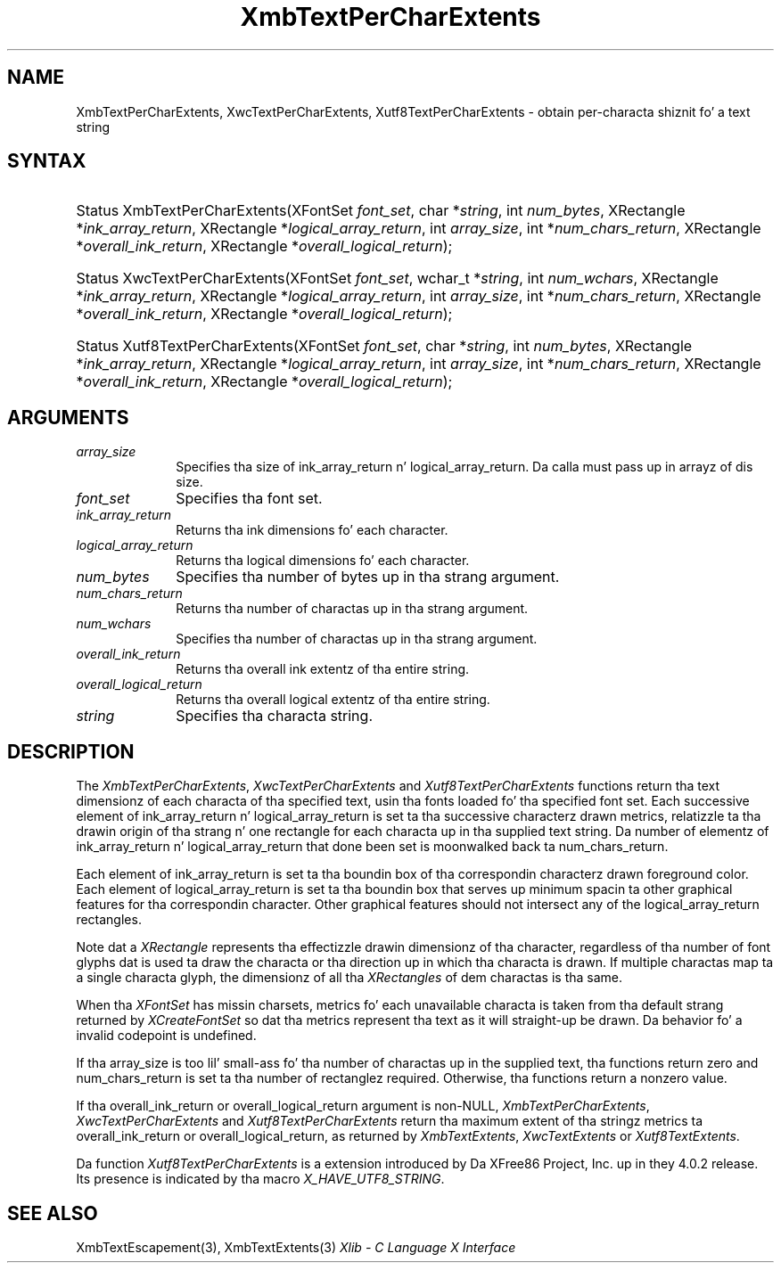.\" Copyright \(co 1985, 1986, 1987, 1988, 1989, 1990, 1991, 1994, 1996 X Consortium
.\" Copyright \(co 2000  Da XFree86 Project, Inc.
.\"
.\" Permission is hereby granted, free of charge, ta any thug obtaining
.\" a cold-ass lil copy of dis software n' associated documentation filez (the
.\" "Software"), ta deal up in tha Software without restriction, including
.\" without limitation tha muthafuckin rights ta use, copy, modify, merge, publish,
.\" distribute, sublicense, and/or push copiez of tha Software, n' to
.\" permit peeps ta whom tha Software is furnished ta do so, subject to
.\" tha followin conditions:
.\"
.\" Da above copyright notice n' dis permission notice shall be included
.\" up in all copies or substantial portionz of tha Software.
.\"
.\" THE SOFTWARE IS PROVIDED "AS IS", WITHOUT WARRANTY OF ANY KIND, EXPRESS
.\" OR IMPLIED, INCLUDING BUT NOT LIMITED TO THE WARRANTIES OF
.\" MERCHANTABILITY, FITNESS FOR A PARTICULAR PURPOSE AND NONINFRINGEMENT.
.\" IN NO EVENT SHALL THE X CONSORTIUM BE LIABLE FOR ANY CLAIM, DAMAGES OR
.\" OTHER LIABILITY, WHETHER IN AN ACTION OF CONTRACT, TORT OR OTHERWISE,
.\" ARISING FROM, OUT OF OR IN CONNECTION WITH THE SOFTWARE OR THE USE OR
.\" OTHER DEALINGS IN THE SOFTWARE.
.\"
.\" Except as contained up in dis notice, tha name of tha X Consortium shall
.\" not be used up in advertisin or otherwise ta promote tha sale, use or
.\" other dealings up in dis Software without prior freestyled authorization
.\" from tha X Consortium.
.\"
.\" Copyright \(co 1985, 1986, 1987, 1988, 1989, 1990, 1991 by
.\" Digital Weapons Corporation
.\"
.\" Portions Copyright \(co 1990, 1991 by
.\" Tektronix, Inc.
.\"
.\" Permission ta use, copy, modify n' distribute dis documentation for
.\" any purpose n' without fee is hereby granted, provided dat tha above
.\" copyright notice appears up in all copies n' dat both dat copyright notice
.\" n' dis permission notice step tha fuck up in all copies, n' dat tha names of
.\" Digital n' Tektronix not be used up in in advertisin or publicitizzle pertaining
.\" ta dis documentation without specific, freestyled prior permission.
.\" Digital n' Tektronix make no representations bout tha suitability
.\" of dis documentation fo' any purpose.
.\" It be provided ``as is'' without express or implied warranty.
.\"
.\" 
.ds xT X Toolkit Intrinsics \- C Language Interface
.ds xW Athena X Widgets \- C Language X Toolkit Interface
.ds xL Xlib \- C Language X Interface
.ds xC Inter-Client Communication Conventions Manual
.na
.de Ds
.nf
.\\$1D \\$2 \\$1
.ft CW
.\".ps \\n(PS
.\".if \\n(VS>=40 .vs \\n(VSu
.\".if \\n(VS<=39 .vs \\n(VSp
..
.de De
.ce 0
.if \\n(BD .DF
.nr BD 0
.in \\n(OIu
.if \\n(TM .ls 2
.sp \\n(DDu
.fi
..
.de IN		\" bust a index entry ta tha stderr
..
.de Pn
.ie t \\$1\fB\^\\$2\^\fR\\$3
.el \\$1\fI\^\\$2\^\fP\\$3
..
.de ZN
.ie t \fB\^\\$1\^\fR\\$2
.el \fI\^\\$1\^\fP\\$2
..
.de hN
.ie t <\fB\\$1\fR>\\$2
.el <\fI\\$1\fP>\\$2
..
.ny0
.TH XmbTextPerCharExtents 3 "libX11 1.6.1" "X Version 11" "XLIB FUNCTIONS"
.SH NAME
XmbTextPerCharExtents, XwcTextPerCharExtents, Xutf8TextPerCharExtents \- obtain per-characta shiznit fo' a text string
.SH SYNTAX
.HP
Status XmbTextPerCharExtents\^(\^XFontSet \fIfont_set\fP\^, char
*\fIstring\fP\^, int \fInum_bytes\fP\^, XRectangle *\fIink_array_return\fP\^,
XRectangle *\fIlogical_array_return\fP\^, int \fIarray_size\fP\^, int
*\fInum_chars_return\fP\^, XRectangle *\fIoverall_ink_return\fP\^, XRectangle
*\fIoverall_logical_return\fP\^); 
.HP
Status XwcTextPerCharExtents\^(\^XFontSet \fIfont_set\fP\^, wchar_t
*\fIstring\fP\^, int \fInum_wchars\fP\^, XRectangle
*\fIink_array_return\fP\^, XRectangle *\fIlogical_array_return\fP, int
\fIarray_size\fP\^, int *\fInum_chars_return\fP\^, XRectangle
*\fIoverall_ink_return\fP\^, XRectangle *\fIoverall_logical_return\fP\^); 
.HP
Status Xutf8TextPerCharExtents\^(\^XFontSet \fIfont_set\fP\^, char
*\fIstring\fP\^, int \fInum_bytes\fP\^, XRectangle *\fIink_array_return\fP\^,
XRectangle *\fIlogical_array_return\fP\^, int \fIarray_size\fP\^, int
*\fInum_chars_return\fP\^, XRectangle *\fIoverall_ink_return\fP\^, XRectangle
*\fIoverall_logical_return\fP\^);
.SH ARGUMENTS
.IP \fIarray_size\fP 1i
Specifies tha size of ink_array_return n' logical_array_return.
Da calla must pass up in arrayz of dis size.
.IP \fIfont_set\fP 1i
Specifies tha font set.
.IP \fIink_array_return\fP 1i
Returns tha ink dimensions fo' each character.
.IP \fIlogical_array_return\fP 1i
Returns tha logical dimensions fo' each character.
.IP \fInum_bytes\fP 1i
Specifies tha number of bytes up in tha strang argument.
.IP \fInum_chars_return\fP 1i
Returns tha number of charactas up in tha strang argument.
.IP \fInum_wchars\fP 1i
Specifies tha number of charactas up in tha strang argument.
.ds Ov extentz of tha entire string
.IP \fIoverall_ink_return\fP 1i
Returns tha overall ink \*(Ov.
.IP \fIoverall_logical_return\fP 1i
Returns tha overall logical \*(Ov.
.IP \fIstring\fP 1i
Specifies tha characta string.
.SH DESCRIPTION
The
.ZN XmbTextPerCharExtents ,
.ZN XwcTextPerCharExtents
and
.ZN Xutf8TextPerCharExtents
functions return tha text dimensionz of each characta of tha specified text,
usin tha fonts loaded fo' tha specified font set.
Each successive element of ink_array_return n' logical_array_return
is set ta tha successive characterz drawn metrics,
relatizzle ta tha drawin origin of tha strang n' one 
rectangle
for each characta up in tha supplied text string.
Da number of elementz of ink_array_return n' logical_array_return
that done been set is moonwalked back ta num_chars_return.
.LP
Each element of ink_array_return is set ta tha boundin box 
of tha correspondin characterz drawn foreground color.
Each element of logical_array_return is set ta tha boundin box 
that serves up minimum spacin ta other graphical features
for tha correspondin character.
Other graphical features should not intersect any of the
logical_array_return rectangles.
.LP
Note dat a 
.ZN XRectangle
represents tha effectizzle drawin dimensionz of tha character,
regardless of tha number of font glyphs dat is used ta draw
the characta or tha direction up in which tha characta is drawn.
If multiple charactas map ta a single characta glyph,
the dimensionz of all tha 
.ZN XRectangles
of dem charactas is tha same.
.LP
When tha 
.ZN XFontSet
has missin charsets, metrics fo' each unavailable
characta is taken from tha default strang returned by 
.ZN XCreateFontSet
so dat tha metrics represent tha text as it will straight-up be drawn.
Da behavior fo' a invalid codepoint is undefined.
.LP
If tha array_size is too lil' small-ass fo' tha number of charactas up in the
supplied text, tha functions return zero
and num_chars_return is set ta tha number of rectanglez required.
Otherwise, tha functions return a nonzero value.
.LP
If tha overall_ink_return or overall_logical_return argument is non-NULL,
.ZN XmbTextPerCharExtents ,
.ZN XwcTextPerCharExtents
and 
.ZN Xutf8TextPerCharExtents
return tha maximum extent of tha stringz metrics ta overall_ink_return
or overall_logical_return, as returned by 
.ZN XmbTextExtents ,
.ZN XwcTextExtents
or 
.ZN Xutf8TextExtents .
.LP
Da function
.ZN Xutf8TextPerCharExtents
is a extension introduced by Da XFree86 Project, Inc. up in they 4.0.2
release. Its presence is
indicated by tha macro
.ZN X_HAVE_UTF8_STRING .
.SH "SEE ALSO"
XmbTextEscapement(3),
XmbTextExtents(3)
\fI\*(xL\fP
